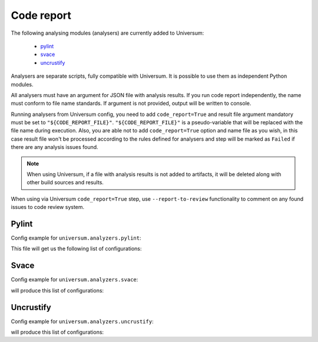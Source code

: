 Code report
===========

The following analysing modules (analysers) are currently added to Universum:

   * `pylint`_
   * `svace`_
   * `uncrustify`_

Analysers are separate scripts, fully compatible with Universum. It is possible to use them
as independent Python modules.

All analysers must have an argument for JSON file with analysis results. If you run code report independently,
the name must conform to file name standards. If argument is not provided, output will be written to console.

Running analysers from Universum config, you need to add ``code_report=True`` and result file argument
mandatory must be set to ``"${CODE_REPORT_FILE}"``.
``"${CODE_REPORT_FILE}"`` is a pseudo-variable that will be replaced with the file name during execution.
Also, you are able not to add ``code_report=True`` option and name file as you wish, in this case result file
won't be processed according to the rules defined for analysers and step will be marked as ``Failed``
if there are any analysis issues found.

.. note::
    When using Universum, if a file with analysis results is not added to artifacts, it will be deleted
    along with other build sources and results.

When using via Universum ``code_report=True`` step, use ``--report-to-review``
functionality to comment on any found issues to code review system.


.. _code_report#pylint:

Pylint
------

.. argparse::
    :ref: universum.analyzers.pylint.form_arguments_for_documentation
    :prog: python3.7 -m universum.analyzers.pylint

Config example for ``universum.analyzers.pylint``:

.. testcode::

    from universum.configuration_support import Variations

    configs = Variations([dict(name="pylint", code_report=True, command=[
        "python3.7", "-m", "universum.analyzers.pylint", "--python-version", "2.7",
        "--result-file", "${CODE_REPORT_FILE}", "--files", "*.py", "examples/"
    ])])

    if __name__ == '__main__':
        print(configs.dump())

This file will get us the following list of configurations:

.. testcode::
    :hide:

    print("$ ./configs.py")
    print(configs.dump())

.. testoutput::

    $ ./configs.py
    [{'name': 'pylint', 'code_report': True, 'command': 'python3.7 -m universum.analyzers.pylint --python-version 2.7 --result-file ${CODE_REPORT_FILE} --files *.py examples/'}]


.. _code_report#svace:

Svace
-----

.. argparse::
    :ref: universum.analyzers.svace.form_arguments_for_documentation
    :prog: python3.7 -m universum.analyzers.svace

Config example for ``universum.analyzers.svace``:

.. testcode::

    from universum.configuration_support import Variations

    configs = Variations([dict(name="svace", code_report=True, command=[
        "python3.7", "-m", "universum.analyzers.svace", "--build-cmd", "make", "--lang", "CXX",
        "--result-file", "${CODE_REPORT_FILE}"
    ])])

    if __name__ == '__main__':
        print(configs.dump())

will produce this list of configurations:

.. testcode::
    :hide:

    print("$ ./configs.py")
    print(configs.dump())

.. testoutput::

    $ ./configs.py
    [{'name': 'svace', 'code_report': True, 'command': 'python3.7 -m universum.analyzers.svace --build-cmd make --lang CXX --result-file ${CODE_REPORT_FILE}'}]


.. _code_report#uncrustify:

Uncrustify
----------

.. argparse::
    :ref: universum.analyzers.uncrustify.form_arguments_for_documentation
    :prog: python3.7 -m universum.analyzers.uncrustify
    :nodefault:

Config example for ``universum.analyzers.uncrustify``:

.. testcode::

    from universum.configuration_support import Variations

    configs = Variations([dict(name="uncrustify", code_report=True, command=[
        "python3.7", "-m", "universum.analyzers.uncrustify",  "--files", "project_root_directory",
        "--cfg-file", "file_name.cfg", "--filter-regex", ".*//.(?:c|cpp)",
        "--result-file", "${CODE_REPORT_FILE}", "--output-directory", "uncrustify"
    ])])

    if __name__ == '__main__':
        print(configs.dump())

will produce this list of configurations:

.. testcode::
    :hide:

    print("$ ./configs.py")
    print(configs.dump())

.. testoutput::

    $ ./configs.py
    [{'name': 'uncrustify', 'code_report': True, 'command': 'python3.7 -m universum.analyzers.uncrustify --files project_root_directory --cfg-file file_name.cfg --filter-regex .*//.(?:c|cpp) --result-file ${CODE_REPORT_FILE} --output-directory uncrustify'}]
